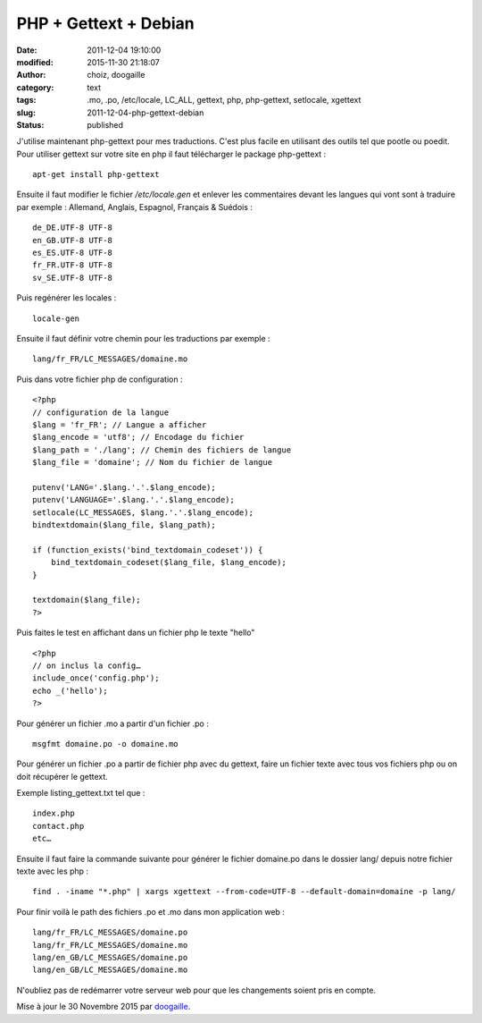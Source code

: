 PHP + Gettext + Debian
######################
:date: 2011-12-04 19:10:00
:modified: 2015-11-30 21:18:07
:author: choiz, doogaille
:category: text
:tags: .mo, .po, /etc/locale, LC_ALL, gettext, php, php-gettext, setlocale, xgettext
:slug: 2011-12-04-php-gettext-debian
:status: published

J'utilise maintenant php-gettext pour mes traductions. C'est plus facile en
utilisant des outils tel que pootle ou poedit. Pour utiliser gettext sur votre
site en php il faut télécharger le package php-gettext : ::

    apt-get install php-gettext

Ensuite il faut modifier le fichier `/etc/locale.gen` et enlever les
commentaires devant les langues qui vont sont à traduire par exemple :
Allemand, Anglais, Espagnol, Français & Suédois : ::

    de_DE.UTF-8 UTF-8
    en_GB.UTF-8 UTF-8
    es_ES.UTF-8 UTF-8
    fr_FR.UTF-8 UTF-8
    sv_SE.UTF-8 UTF-8

Puis regénérer les locales : ::

    locale-gen

Ensuite il faut définir votre chemin pour les traductions par exemple : ::

    lang/fr_FR/LC_MESSAGES/domaine.mo

Puis dans votre fichier php de configuration : ::

    <?php
    // configuration de la langue
    $lang = 'fr_FR'; // Langue a afficher
    $lang_encode = 'utf8'; // Encodage du fichier
    $lang_path = './lang'; // Chemin des fichiers de langue
    $lang_file = 'domaine'; // Nom du fichier de langue

    putenv('LANG='.$lang.'.'.$lang_encode);
    putenv('LANGUAGE='.$lang.'.'.$lang_encode);
    setlocale(LC_MESSAGES, $lang.'.'.$lang_encode);
    bindtextdomain($lang_file, $lang_path);

    if (function_exists('bind_textdomain_codeset')) {
        bind_textdomain_codeset($lang_file, $lang_encode);
    }

    textdomain($lang_file);
    ?>

Puis faites le test en affichant dans un fichier php le texte "hello" ::

    <?php
    // on inclus la config…
    include_once('config.php');
    echo _('hello');
    ?>

Pour générer un fichier .mo a partir d'un fichier .po : ::

    msgfmt domaine.po -o domaine.mo

Pour générer un fichier .po a partir de fichier php avec du gettext, faire un
fichier texte avec tous vos fichiers php ou on doit récupérer le gettext.

Exemple listing_gettext.txt tel que : ::

    index.php
    contact.php
    etc…

Ensuite il faut faire la commande suivante pour générer le fichier domaine.po
dans le dossier lang/ depuis notre fichier texte avec les php : ::

    find . -iname "*.php" | xargs xgettext --from-code=UTF-8 --default-domain=domaine -p lang/

Pour finir voilà le path des fichiers .po et .mo dans mon application web : ::

    lang/fr_FR/LC_MESSAGES/domaine.po
    lang/fr_FR/LC_MESSAGES/domaine.mo
    lang/en_GB/LC_MESSAGES/domaine.po
    lang/en_GB/LC_MESSAGES/domaine.mo

N'oubliez pas de redémarrer votre serveur web pour que les changements soient
pris en compte.

Mise à jour le 30 Novembre 2015 par `doogaille <http://www.github.com/doogaille>`__.
